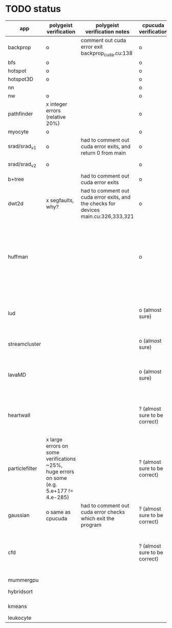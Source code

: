 * TODO status
|----------------+------------------------------------------------------------------------------------------+-------------------------------------------------------------------------------------+-------------------------------+------------------------------------------------------------------------------------------------------------------------------------------------------+-------------+---------------------+-----------------------+-------------------+---------------------------------------------------------------------------------------------------------------------------------|
| app            | polygeist verification                                                                   | polygeist verification notes                                                        | cpucuda verification          | cpucuda verification notes                                                                                                                           | cpucuda run | cpucuda compilation | polygeist compilation | cuda verification | compilation notes                                                                                                               |
|----------------+------------------------------------------------------------------------------------------+-------------------------------------------------------------------------------------+-------------------------------+------------------------------------------------------------------------------------------------------------------------------------------------------+-------------+---------------------+-----------------------+-------------------+---------------------------------------------------------------------------------------------------------------------------------|
| backprop       | o                                                                                        | comment out cuda error exit backprop_cuda.cu:138                                    | o                             |                                                                                                                                                      | o           | o                   |                       | o                 |                                                                                                                                 |
| bfs            | o                                                                                        |                                                                                     | o                             |                                                                                                                                                      | o           | o                   | o                     | o                 |                                                                                                                                 |
| hotspot        | o                                                                                        |                                                                                     | o                             |                                                                                                                                                      | o           | o                   |                       | o                 |                                                                                                                                 |
| hotspot3D      | o                                                                                        |                                                                                     | o                             |                                                                                                                                                      | o           | o                   |                       | o                 |                                                                                                                                 |
| nn             |                                                                                          |                                                                                     | o                             |                                                                                                                                                      | o           | o                   |                       | o                 |                                                                                                                                 |
| nw             | o                                                                                        |                                                                                     | o                             |                                                                                                                                                      | o           | o                   | o                     | o                 |                                                                                                                                 |
| pathfinder     | x integer errors (relative 20%)                                                          |                                                                                     | o                             |                                                                                                                                                      | o           | o                   |                       | o                 |                                                                                                                                 |
| myocyte        | o                                                                                        |                                                                                     | o                             |                                                                                                                                                      | o           | o                   |                       | o                 |                                                                                                                                 |
| srad/srad_v1   | o                                                                                        | had to comment out cuda error exits, and return 0 from main                         | o                             |                                                                                                                                                      | o           | o                   |                       | o                 |                                                                                                                                 |
| srad/srad_v2   | o                                                                                        |                                                                                     | o                             | huh? sometimes native cuda verification fails too                                                                                                    | o           | o                   | o                     | o                 |                                                                                                                                 |
| b+tree         |                                                                                          | had to comment out cuda error exits                                                 | o                             |                                                                                                                                                      | o           | o                   |                       | o                 |                                                                                                                                 |
| dwt2d          | x segfaults, why?                                                                        | had to comment out cuda error exits, and the checks for devices main.cu:326,333,321 | o                             |                                                                                                                                                      | o           | o                   |                       | o                 | takes like 15 minutes to compile...                                                                                             |
| huffman        |                                                                                          |                                                                                     | o                             | needed a bitwise shift undefined behaviour bug fix                                                                                                   | o           | o                   |                       | o                 | bug in clang with max() function when compiling in cuda mode (aa7c0f8648), it had a bug with undefined behaviour with bitshifts |
|----------------+------------------------------------------------------------------------------------------+-------------------------------------------------------------------------------------+-------------------------------+------------------------------------------------------------------------------------------------------------------------------------------------------+-------------+---------------------+-----------------------+-------------------+---------------------------------------------------------------------------------------------------------------------------------|
| lud            |                                                                                          |                                                                                     | o (almost sure)               | small (~0.05%ish, e.g. 0.0164388 != 0.0164439) fp errors, the builtin verification verifies successfully (it checks for abs(a-b) <= 0.0001)          | o           | o                   |                       | o                 |                                                                                                                                 |
| streamcluster  |                                                                                          |                                                                                     | o (almost sure)               | 1~%ish fp error (e.g. -0.0104026 != -0.0103988)                                                                                                      | o           | o                   |                       | o                 | weird cuda timing output                                                                                                        |
| lavaMD         |                                                                                          |                                                                                     | o (almost sure)               | a single very small error (double prec fp) at el 198039: 0.042353885630521948 != 0.042353885630530053                                                | o           | o                   |                       | o                 |                                                                                                                                 |
|----------------+------------------------------------------------------------------------------------------+-------------------------------------------------------------------------------------+-------------------------------+------------------------------------------------------------------------------------------------------------------------------------------------------+-------------+---------------------+-----------------------+-------------------+---------------------------------------------------------------------------------------------------------------------------------|
| heartwall      |                                                                                          |                                                                                     | ? (almost sure to be correct) | involves fp arithmetic, everything is fine on the first iteration, but after 10 iterations, failures occur: ~20%ish integer errors (e.g. 315 != 378) | o           | o                   |                       | o                 |                                                                                                                                 |
| particlefilter | x large errors on some verifications ~25%, huge errors on some (e.g. 5.e+177 != 4.e-285) |                                                                                     | ? (almost sure to be correct) | 1~10%ish fp error (e.g. 64.360 != 64.0135, 53.02 != 49.75) and some very small numbers (6.2e-212 != 1.0e-87)                                         | o           | o                   |                       | o                 |                                                                                                                                 |
| gaussian       | o same as cpucuda                                                                        | had to comment out cuda error checks which exit the program                         | ? (almost sure to be correct) | some small fp errors (0 != -1.3e-08), one slightly bigger (1.4e-08 != 7.6e-09)                                                                       | o           | o                   |                       | o                 |                                                                                                                                 |
|----------------+------------------------------------------------------------------------------------------+-------------------------------------------------------------------------------------+-------------------------------+------------------------------------------------------------------------------------------------------------------------------------------------------+-------------+---------------------+-----------------------+-------------------+---------------------------------------------------------------------------------------------------------------------------------|
| cfd            |                                                                                          |                                                                                     | ? (almost sure to be correct) | very big (~30%ish) fp errors at the end of the 2000 * 3 iterations it does, otherwise, on the first iteration: e.g. -3.9e-08 != -4.5e-28, 2e-08 != 0 | o           | o                   |                       | o                 |                                                                                                                                 |
|----------------+------------------------------------------------------------------------------------------+-------------------------------------------------------------------------------------+-------------------------------+------------------------------------------------------------------------------------------------------------------------------------------------------+-------------+---------------------+-----------------------+-------------------+---------------------------------------------------------------------------------------------------------------------------------|
| mummergpu      |                                                                                          |                                                                                     |                               |                                                                                                                                                      |             | x                   |                       |                   | uses tex2D                                                                                                                      |
| hybridsort     |                                                                                          |                                                                                     |                               |                                                                                                                                                      |             | x                   |                       |                   | Why OpenGL headers???                                                                                                           |
| kmeans         |                                                                                          |                                                                                     |                               |                                                                                                                                                      |             | x                   |                       |                   | uses textures????                                                                                                               |
| leukocyte      |                                                                                          |                                                                                     |                               |                                                                                                                                                      |             | x                   |                       |                   | textures                                                                                                                        |
|----------------+------------------------------------------------------------------------------------------+-------------------------------------------------------------------------------------+-------------------------------+------------------------------------------------------------------------------------------------------------------------------------------------------+-------------+---------------------+-----------------------+-------------------+---------------------------------------------------------------------------------------------------------------------------------|

